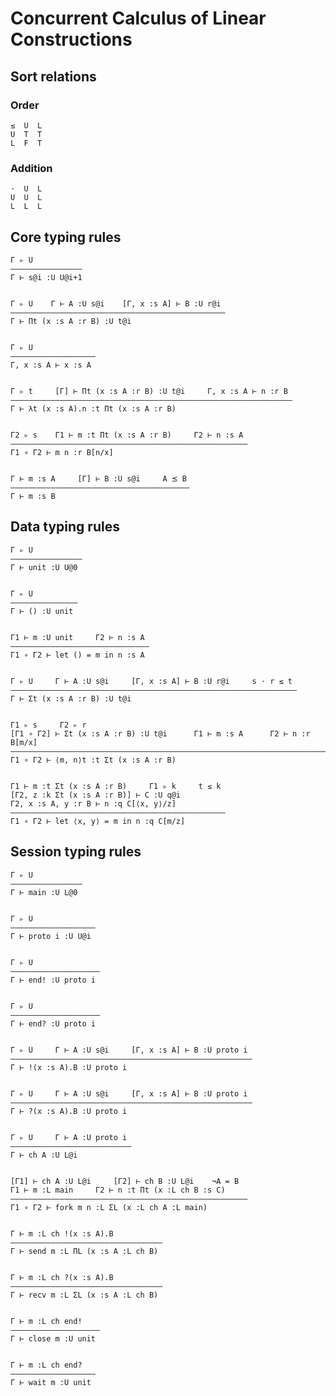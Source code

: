 * Concurrent Calculus of Linear Constructions

** Sort relations

*** Order
#+BEGIN_SRC
≤  U  L
U  T  T
L  F  T
#+END_SRC

*** Addition
#+BEGIN_SRC
⋅  U  L
U  U  L
L  L  L
#+END_SRC

** Core typing rules

#+BEGIN_SRC
Γ ▹ U
————————————————
Γ ⊢ s@i :U U@i+1


Γ ▹ U    Γ ⊢ A :U s@i    [Γ, x :s A] ⊢ B :U r@i
————————————————————————————————————————————————
Γ ⊢ Πt (x :s A :r B) :U t@i


Γ ▹ U
———————————————————
Γ, x :s A ⊢ x :s A


Γ ▹ t     [Γ] ⊢ Πt (x :s A :r B) :U t@i     Γ, x :s A ⊢ n :r B
———————————————————————————————————————————————————————————————
Γ ⊢ λt (x :s A).n :t Πt (x :s A :r B)


Γ2 ▹ s    Γ1 ⊢ m :t Πt (x :s A :r B)     Γ2 ⊢ n :s A
—————————————————————————————————————————————————————
Γ1 ∘ Γ2 ⊢ m n :r B[n/x]


Γ ⊢ m :s A     [Γ] ⊢ B :U s@i     A ⪯ B
————————————————————————————————————————
Γ ⊢ m :s B
#+END_SRC

** Data typing rules

#+BEGIN_SRC
Γ ▹ U
————————————————
Γ ⊢ unit :U U@0


Γ ▹ U
———————————————
Γ ⊢ () :U unit


Γ1 ⊢ m :U unit     Γ2 ⊢ n :s A
———————————————————————————————
Γ1 ∘ Γ2 ⊢ let () = m in n :s A


Γ ▹ U     Γ ⊢ A :U s@i     [Γ, x :s A] ⊢ B :U r@i     s ⋅ r ≤ t
————————————————————————————————————————————————————————————————
Γ ⊢ Σt (x :s A :r B) :U t@i


Γ1 ▹ s     Γ2 ▹ r
[Γ1 ∘ Γ2] ⊢ Σt (x :s A :r B) :U t@i      Γ1 ⊢ m :s A      Γ2 ⊢ n :r B[m/x]
———————————————————————————————————————————————————————————————————————————
Γ1 ∘ Γ2 ⊢ ⟨m, n⟩t :t Σt (x :s A :r B)


Γ1 ⊢ m :t Σt (x :s A :r B)     Γ1 ▹ k     t ≤ k
[Γ2, z :k Σt (x :s A :r B)] ⊢ C :U q@i
Γ2, x :s A, y :r B ⊢ n :q C[⟨x, y⟩/z]
————————————————————————————————————————————————
Γ1 ∘ Γ2 ⊢ let ⟨x, y⟩ = m in n :q C[m/z]
#+END_SRC

** Session typing rules

#+BEGIN_SRC
Γ ▹ U
————————————————
Γ ⊢ main :U L@0


Γ ▹ U
————————————————–——
Γ ⊢ proto i :U U@i


Γ ▹ U
————————————————————
Γ ⊢ end! :U proto i


Γ ▹ U
————————————————————
Γ ⊢ end? :U proto i


Γ ▹ U     Γ ⊢ A :U s@i     [Γ, x :s A] ⊢ B :U proto i
——————————————————————————————————————————————————————
Γ ⊢ !(x :s A).B :U proto i


Γ ▹ U     Γ ⊢ A :U s@i     [Γ, x :s A] ⊢ B :U proto i
——————————————————————————————————————————————————————
Γ ⊢ ?(x :s A).B :U proto i


Γ ▹ U     Γ ⊢ A :U proto i
———————————————————————————
Γ ⊢ ch A :U L@i


[Γ1] ⊢ ch A :U L@i     [Γ2] ⊢ ch B :U L@i    ¬A = B
Γ1 ⊢ m :L main     Γ2 ⊢ n :t Πt (x :L ch B :s C)
—————————————————————————————————————————————————————
Γ1 ∘ Γ2 ⊢ fork m n :L ΣL (x :L ch A :L main)


Γ ⊢ m :L ch !(x :s A).B
——————————————————————–———————————
Γ ⊢ send m :L ΠL (x :s A :L ch B)


Γ ⊢ m :L ch ?(x :s A).B
——————————————————————–———————————
Γ ⊢ recv m :L ΣL (x :s A :L ch B)


Γ ⊢ m :L ch end!
————————————————————
Γ ⊢ close m :U unit


Γ ⊢ m :L ch end?
———————————————————
Γ ⊢ wait m :U unit
#+END_SRC
